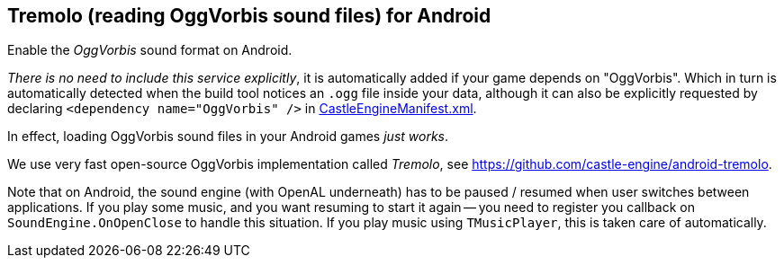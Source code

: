 ## Tremolo (reading OggVorbis sound files) for Android

Enable the _OggVorbis_ sound format on Android.

_There is no need to include this service explicitly_, it is automatically added if your game depends on "OggVorbis". Which in turn is automatically detected when the build tool notices an `.ogg` file inside your data, although it can also be explicitly requested by declaring `<dependency name="OggVorbis" />` in link:pass:[CastleEngineManifest.xml examples][CastleEngineManifest.xml].

In effect, loading OggVorbis sound files in your Android games _just works_.

We use very fast open-source OggVorbis implementation called _Tremolo_, see https://github.com/castle-engine/android-tremolo[].

Note that on Android, the sound engine (with OpenAL underneath) has to be paused / resumed when user switches between applications. If you play some music, and you want resuming to start it again -- you need to register you callback on `SoundEngine.OnOpenClose` to handle this situation. If you play music using `TMusicPlayer`, this is taken care of automatically.
